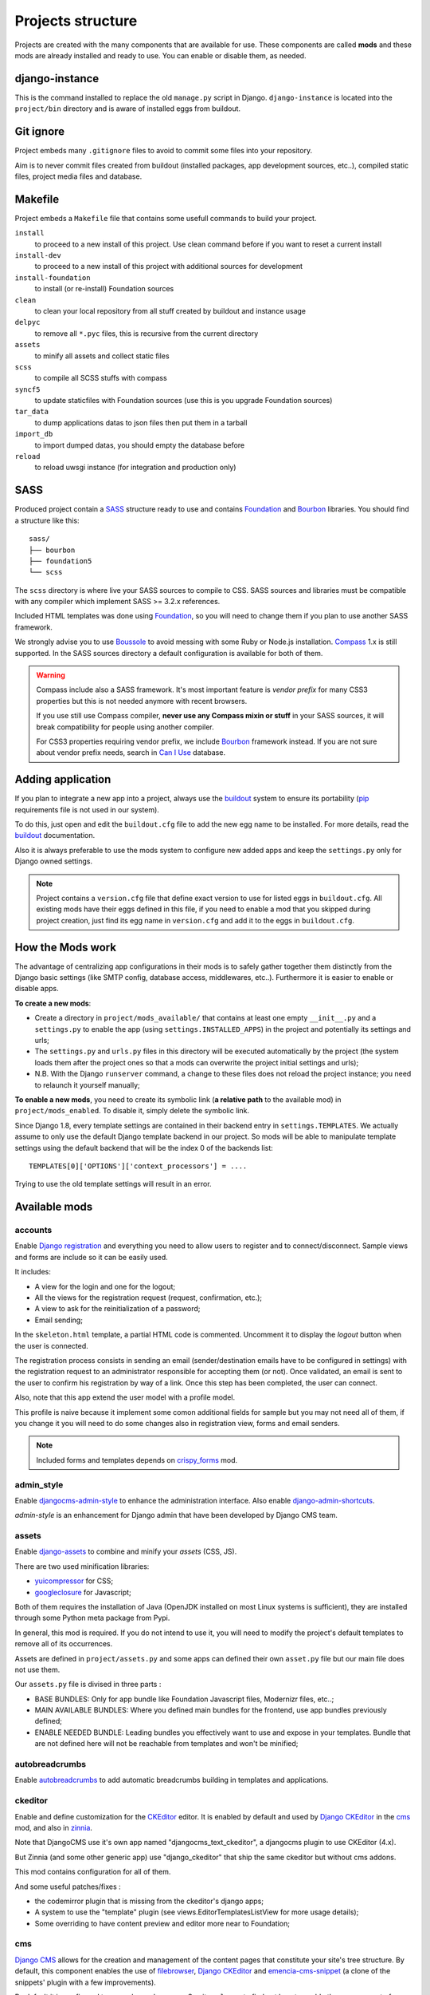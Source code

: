 .. Never edit this file manually, instead edit its template in
   'templates/project_structure.rst' and use 'make grab' to build
   with mods documentations

.. _buildout: http://www.buildout.org/
.. _virtualenv: http://www.virtualenv.org/
.. _pip: http://www.pip-installer.org
.. _Foundation: http://foundation.zurb.com/
.. _Compass: http://compass-style.org/
.. _Boussole: http://boussole.readthedocs.io/
.. _SCSS: http://sass-lang.com/
.. _SASS: http://sass-lang.com/
.. _Bourbon: http://bourbon.io/
.. _CKEditor: http://ckeditor.com/
.. _Django: https://www.djangoproject.com/
.. _Django CKEditor: https://github.com/divio/djangocms-text-ckeditor
.. _Dr Dump: https://github.com/emencia/dr-dump
.. _emencia-recipe-drdump: https://github.com/emencia/emencia-recipe-drdump

==================
Projects structure
==================

Projects are created with the many components that are available for use. These components are called **mods** and these mods are already installed and ready to use. You can enable or disable them, as needed.

django-instance
***************

This is the command installed to replace the old ``manage.py`` script in Django. ``django-instance`` is located into the ``project/bin`` directory and is aware of installed eggs from buildout.

Git ignore
**********

Project embeds many ``.gitignore`` files to avoid to commit some files into your repository.

Aim is to never commit files created from buildout (installed packages, app development sources, etc..), compiled static files, project media files and database.

Makefile
********

Project embeds a ``Makefile`` file that contains some usefull commands to build your project.

``install``
    to proceed to a new install of this project. Use clean command before if you want to reset a current install
``install-dev``
    to proceed to a new install of this project with additional sources for development
``install-foundation``
    to install (or re-install) Foundation sources
``clean``
    to clean your local repository from all stuff created by buildout and instance usage
``delpyc``
    to remove all ``*.pyc`` files, this is recursive from the current directory
``assets``
    to minify all assets and collect static files
``scss``
    to compile all SCSS stuffs with compass
``syncf5``
    to update staticfiles with Foundation sources (use this is you upgrade Foundation sources)
``tar_data``
    to dump applications datas to json files then put them in a tarball
``import_db``
    to import dumped datas, you should empty the database before
``reload``
    to reload uwsgi instance (for integration and production only)

SASS
****

Produced project contain a `SASS`_ structure ready to use and contains `Foundation`_ and `Bourbon`_ libraries. You should find a structure like this: ::

    sass/
    ├── bourbon
    ├── foundation5
    └── scss

The ``scss`` directory is where live your SASS sources to compile to CSS. SASS sources and libraries must be compatible with any compiler which implement SASS >= 3.2.x references.

Included HTML templates was done using `Foundation`_, so you will need to change them if you plan to use another SASS framework.

We strongly advise you to use `Boussole`_ to avoid messing with some Ruby or Node.js installation. `Compass`_ 1.x is still supported. In the SASS sources directory a default configuration is available for both of them.

.. WARNING::
   Compass include also a SASS framework. It's most important feature is *vendor prefix* for many CSS3 properties but this is not needed anymore with recent browsers.

   If you use still use Compass compiler, **never use any Compass mixin or stuff** in your SASS sources, it will break compatibility for people using another compiler.

   For CSS3 properties requiring vendor prefix, we include `Bourbon`_ framework instead. If you are not sure about vendor prefix needs, search in `Can I Use <http://caniuse.com/>`_ database.


Adding application
******************

If you plan to integrate a new app into a project, always use the `buildout`_ system to ensure its portability (`pip`_ requirements file is not used in our system).

To do this, just open and edit the ``buildout.cfg`` file to add the new egg name to be installed. For more details, read the `buildout`_ documentation.

Also it is always preferable to use the mods system to configure new added apps and keep the ``settings.py`` only for Django owned settings.

.. NOTE::
   Project contains a ``version.cfg`` file that define exact version to use for listed eggs in ``buildout.cfg``. All existing mods have their eggs defined in this file, if you need to enable a mod that you skipped during project creation, just find its egg name in ``version.cfg`` and add it to the eggs in ``buildout.cfg``.

How the Mods work
*****************

The advantage of centralizing app configurations in their mods is to safely gather together them distinctly from the Django basic settings (like SMTP config, database access, middlewares, etc..). Furthermore it is easier to enable or disable apps.

**To create a new mods**:

* Create a directory in ``project/mods_available/`` that contains at least one empty ``__init__.py`` and a ``settings.py`` to enable the app (using ``settings.INSTALLED_APPS``) in the project and potentially its settings and urls;
* The ``settings.py`` and ``urls.py`` files in this directory will be executed automatically by the project (the system loads them after the project ones so that a mods can overwrite the project initial settings and urls);
* N.B. With the Django ``runserver`` command, a change to these files does not reload the project instance; you need to relaunch it yourself manually;

**To enable a new mods**, you need to create its symbolic link (**a relative path** to the available mod) in ``project/mods_enabled``. To disable it, simply delete the symbolic link.

Since Django 1.8, every template settings are contained in their backend entry in ``settings.TEMPLATES``. We actually assume to only use the default Django template backend in our project. So mods will be able to manipulate template settings using the default backend that will be the index 0 of the backends list: ::

    TEMPLATES[0]['OPTIONS']['context_processors'] = ....

Trying to use the old template settings will result in an error.

.. _available_mods:

Available mods
**************

accounts
--------

.. _Django reCaptcha: https://github.com/praekelt/django-recaptcha
.. _Django registration: https://github.com/macropin/django-registration

Enable `Django registration`_ and everything you need to allow users to register and to connect/disconnect. Sample views and forms are include so it can be easily used. 

It includes:

* A view for the login and one for the logout;
* All the views for the registration request (request, confirmation, etc.);
* A view to ask for the reinitialization of a password;
* Email sending;

In the ``skeleton.html`` template, a partial HTML code is commented. Uncomment it to display the *logout* button when the user is connected.

The registration process consists in sending an email (sender/destination emails have to be configured in settings) with the registration request to an administrator responsible for accepting them (or not). Once validated, an email is sent to the user to confirm his registration by way of a link. Once this step has been completed, the user can connect.

Also, note that this app extend the user model with a profile model. 

This profile is naive because it implement some comon additional fields for sample but you may not need all of them, if you change it you will need to do some changes also in registration view, forms and email senders.

.. note::
   Included forms and templates depends on `crispy_forms`_ mod.

admin_style
-----------

.. _djangocms-admin-style: https://github.com/divio/djangocms-admin-style
.. _django-admin-shortcuts: https://github.com/alesdotio/django-admin-shortcuts/

Enable `djangocms-admin-style`_ to enhance the administration interface. Also enable `django-admin-shortcuts`_.

*admin-style* is an enhancement for Django admin that have been developed by Django CMS team.

assets
------

.. _django-assets: https://github.com/miracle2k/django-assets/
.. _yuicompressor: http://yui.github.io/yuicompressor/
.. _googleclosure: https://developers.google.com/closure/compiler/

Enable `django-assets`_ to combine and minify your *assets* (CSS, JS).

There are two used minification libraries:

* `yuicompressor`_ for CSS;
* `googleclosure`_ for Javascript;

Both of them requires the installation of Java (OpenJDK installed on most Linux systems is sufficient), they are installed through some Python meta package from Pypi.

In general, this mod is required. If you do not intend to use it, you will need to modify the project's default templates to remove all of its occurrences.

Assets are defined in ``project/assets.py`` and some apps can defined their own ``asset.py`` file but our main file does not use them.

Our ``assets.py`` file is divised in three parts :

* BASE BUNDLES: Only for app bundle like Foundation Javascript files, Modernizr files, etc..;
* MAIN AVAILABLE BUNDLES: Where you defined main bundles for the frontend, use app bundles previously defined;
* ENABLE NEEDED BUNDLE: Leading bundles you effectively want to use and expose in your templates. Bundle that are not defined here will not be reachable from templates and won't be minified;

autobreadcrumbs
---------------

.. _autobreadcrumbs: https://github.com/sveetch/autobreadcrumbs

Enable `autobreadcrumbs`_ to add automatic breadcrumbs building in templates and applications.

ckeditor
--------

Enable and define customization for the `CKEditor`_ editor. It is enabled by default and used by `Django CKEditor`_ in the `cms`_ mod, and also in `zinnia`_.

Note that DjangoCMS use it's own app named "djangocms_text_ckeditor", a djangocms plugin to use CKEditor (4.x).

But Zinnia (and some other generic app) use "django_ckeditor" that ship the same ckeditor but without cms addons.

This mod contains configuration for all of them.

And some useful patches/fixes :

* the codemirror plugin that is missing from the ckeditor's django apps;
* A system to use the "template" plugin (see views.EditorTemplatesListView for more usage details);
* Some overriding to have content preview and editor more near to Foundation;

cms
---

.. _Django CMS: https://www.django-cms.org/
.. _emencia-cms-snippet: https://github.com/emencia/emencia-cms-snippet

`Django CMS`_ allows for the creation and management of the content pages that constitute your site's tree structure. By default, this component enables the use of `filebrowser`_, `Django CKEditor`_ and `emencia-cms-snippet`_ (a clone of the snippets' plugin with a few improvements).

By default it is configured to use only one language. See its ``urls.py`` to find out how to enable the management of multiple languages.

codemirror
----------

.. _Django Codemirror: https://github.com/sveetch/djangocodemirror

Enable `Django Codemirror`_ to apply the editor with syntax highlighting in your forms (or other content).

It is used by the snippet's CMS plugin.

contact_form
------------

A simple contact form that is more of a standard template than a full-blown application. You can modify it according to your requirements in its ``apps/contact_form/`` directory. Its HTML rendering is managed by `crispy_forms`_ based on a customized layout.

.. note::
   Depends on `recaptcha`_ and `crispy_forms`_ mods.

cookie_law
----------

.. _Emencia Cookie Law: https://github.com/emencia/emencia-cookie-law

To comply to the *European Cookie Law*, `Emencia Cookie Law`_ contain a 
simple kit to easily display a banner about the Cookie law.

You can easily style the banner elements using CSS or even override the 
banner template to fit to the project design.

crispy_forms
------------

.. _Foundation: http://foundation.zurb.com/
.. _django-crispy-forms: https://github.com/maraujop/django-crispy-forms
.. _crispy-forms-foundation: https://github.com/sveetch/crispy-forms-foundation

Enable the use of `django-crispy-forms`_ and `crispy-forms-foundation`_. 

**crispy_forms** is used to manage the HTML rendering of the forms in a finer and easier 
fashion than with the simple Django form API. 

**crispy-forms-foundation** is a supplement to implement the rendering with the structure 
(tags, styles, etc.) used in `Foundation`_.

debug_toolbar
-------------

.. _django-debug-toolbar: https://github.com/django-debug-toolbar/django-debug-toolbar/

Add `django-debug-toolbar`_ to your project to insert a tab on all of your project's HTML pages, which will allow you to track the information on each page, such as the template generation path, the  query arguments received, the number of SQL queries submitted, etc.

This component can only be used in a development or integration environment and is always disabled during production.

Note that its use extends the response time of your pages and can provokes some bugs (see the warning at end) so for the time being, this mods is disabled. Enable it locally for your needs but never commit its enabled mod and remember trying to disable it when you have a strange bug.

.. warning::
        Never enable this mod before the first database install or a syncdb, else it will result in errors about some table that don't exist (like "django_site").

emencia_utils
-------------

Group together some common and various utilities from ``project.utils``.

filebrowser
-----------

.. _Django Filebrowser: https://github.com/wardi/django-filebrowser-no-grappelli

Add `Django Filebrowser`_ to your project so you can use a centralized interface to manage the uploaded files to be used with other components (`cms`_, `zinnia`_, etc.).

The version used is a special version called *no grappelli* that can be used outside of the *django-grapelli* environment.

Filebrowser manage files with a nice interface to centralize them and also manage image resizing versions (original, small, medium, etc..), you can edit these versions or add new ones in the settings.

.. note::
        Don't try to use other resizing app like sorl-thumbnails or easy-thumbnails, they will not work with Image fields managed with Filebrowser.

filer
-----

.. _django-filer: https://github.com/stefanfoulis/django-filer

Mod for `django-filer`_ and its DjangoCMS plugin

Only enable it for specific usage because this can be painful to manage files when Filebrowser and django-filer are enabled in the same project.

flatpages
---------

.. _Django flatpages app: https://docs.djangoproject.com/en/1.5/ref/contrib/flatpages/

Enable the use of `Django flatpages app`_ in your project. Once it has been enabled, go 
to the ``urls.py`` in this mod to configure the *map* of the urls to be used.

google_tools
------------

.. _django-google-tools: https://pypi.python.org/pypi/django-google-tools

Add `django-google-tools`_ to your project to manage the tags for *Google Analytics* and *Google Site Verification* from the site administration location.

.. note::
        The project is filled with a custom template ``project/templates/googletools/analytics_code.html`` to use Google Universal Analytics, remove it to return to the old Google Analytics.

icomoon
-------

.. _Django Icomoon: https://github.com/sveetch/django-icomoon

`Django Icomoon`_ help you to manage your webfonts with Icomoon service. It won't work with a webfont not generated on Icomoon site because it depends on a JSON manifest file (you could make it yourself but it's a little bit complicated).

This mod can handle many webfonts if you need, you just have to define them in the mod settings, at least one webfont is required.

Once one or more webfonts are defined, `Django Icomoon`_ can help you to automatically deploy them in your project from downloaded Zip on Icomoon using a command line ``django-instance icomoon_deploy``.

Also when deployed and the webfonts are loaded in your templates, you can visualize every icons from a gallery located at ``/icomoon/``.

logentry
--------

.. _django-logentry-admin: https://github.com/yprez/django-logentry-admin

Enable `django-logentry-admin`_ to browse all admin log entries at contrary to default Django admin behavior that only display the last entries.

pdb
---

.. _pip: http://www.pip-installer.org
.. _Django PDB: https://github.com/tomchristie/django-pdb

Add `Django PDB`_ to your project for more precise debugging with breakpoints. 

N.B. Neither ``django_pdb`` nor ``pdb`` are installed by buildout. You must install 
them manually, for example with `pip`_, in your development environment so you do not 
disrupt the installation of projects being integrated or in production. You must also 
add the required breakpoints yourself.

See the the django-pdb Readme for more usage details.

.. note::
        Make sure to put django_pdb after any conflicting apps in INSTALLED_APPS so 
        that they have priority.
        
        So with the automatic loading system for the mods, you should enable it with a 
        name like "zpdb", to ensure that it is loaded at the end of the loading loop.

porticus
--------

.. _Django Porticus: https://github.com/emencia/porticus
.. _DjangoCMS plugin for Porticus: https://github.com/emencia/cmsplugin-porticus

Add `Django Porticus`_ to your project to manage file galleries.

There is a `DjangoCMS plugin for Porticus`_, it is not enabled by default, you will have to uncomment it in the mod settings.

recaptcha
---------

.. _Service reCaptcha: http://www.google.com/recaptcha

Enable the `Django reCaptcha`_ module to integrate a field of the *captcha* type via the `Service reCaptcha`_. This integration uses a special template and CSS to make it *responsive*.

.. note::
   If you do in fact use this module, go to its mods setting file (or that of your environment) to fill in the public key and the private key to be used to transmit the data required.

   By default, these keys are filled in with a *fake* value and the captcha's form field therefore sends back a silent error (a message is inserted into the form without creating a Python *Exception*).

sendfile
--------

.. _django-sendfile: https://github.com/johnsensible/django-sendfile

Enable `django-sendfile`_ that is somewhat like a helper around the **X-SENDFILE headers**, a technic to process some requests before let them pass to the webserver.

Commonly used to check for permissions rights to download some private files before let the webserver to process the request. So the webapp can execute some code on a request without to carry the file to download (than could be a big issue with some very big files).

`django-sendfile`_ dependancy in the buildout config is commented by default, so first you will need to uncomment its line to install it, before enabling the mod. Then you will need to create the directory to store the protected medias, because if you store them in the common media directory, they will public to everyone.

This directory must be in the project directory, then its name can defined in the ``PROTECTED_MEDIAS_DIRNAME`` mod setting, default is to use ``protected_medias`` and so you should create the ``project/protected_medias`` directory.

**Your webserver need to support this technic**, no matter on a recent nginx as it is allready embeded in, on Apache you will need to install the Apache module XSendfile (it should be availabe on your distribution packages) and enable it in the virtualhost config (or the global one if you want), see the `Apache module documentation <https://tn123.org/mod_xsendfile/>`_ for more details. Then remember to update your virtualhost config with the needed directive, use the Apache config file builded from buildout.

The nginx config template allready embed a rule to manage ``project/protected_medias`` with sendfile, but it is commented by default, so you will need to uncomment it before to launch buildout again to build the nginx config file.

.. note::
        By default, the mod use the django-sendfile's backend for development that is named ``sendfile.backends.development``. For production, you will need to use the right backend for your webserver (like ``sendfile.backends.nginx``).

Finally you will need to implement it in your code as this will require a custom view to download the file, see the `django-sendfile`_  documentation for details about this. But this is almost easy, you just need to use the ``sendfile.sendfile`` method to return the right Response within your view.

site_metas
----------

.. _Django sites app: https://docs.djangoproject.com/en/1.5/ref/contrib/sites/

Enable a module in ``settings.TEMPLATE_CONTEXT_PROCESSORS`` to show a few variables linked to `Django sites app`_ in the context of the project views template.

Common context available variables are:

* ``SITE.name``: Current *Site* entry name;
* ``SITE.domain``: Current *Site* entry domain;
* ``SITE.web_url``: The Current *Site* entry domain prefixed with the http protocol like ``http://mydomain.com``. If HTTPS is enabled 'https' will be used instead of 'http';

Some projects can change this to add some other variables, you can see for them in ``project.utils.context_processors.get_site_metas``.

sitemap
-------

.. _Sitemap framework: https://docs.djangoproject.com/en/1.5/ref/contrib/sitemaps/

This mod use the Django's `Sitemap framework`_ to publish the ``sitemap.xml`` for various apps. The default config contains ressources for DjangoCMS, Zinnia, staticpages, contact form and Porticus but only ressource for DjangoCMS is enabled.

Uncomment ressources or add new app ressources for your needs (see the Django documentation for more details).

slideshows
----------

.. _emencia-django-slideshows: https://github.com/emencia/emencia-django-slideshows

Enable the `emencia-django-slideshows`_ app to manage slide animations (slider, carousel, etc.). This was initially provided for *Foundation Orbit* and *Royal Slider*, but can be used with other libraries if needed.

staticpages
-----------

.. _emencia-django-staticpages: https://github.com/emencia/emencia-django-staticpages

This mod uses `emencia-django-staticpages`_ to use static pages with a direct to template process, it replace the deprecated mod *prototype*.

thumbnails
----------

.. _easy-thumbnails: https://github.com/SmileyChris/easy-thumbnails/

Mod for `easy-thumbnails`_ a library to help for making thumbnails on the fly (or not).

Generally **this is not recommended**, because by default we allready enable Filebrowser that allready ships a `thumbnail system <http://django-filebrowser.readthedocs.org/en/latest/versions.html>`_.

urlsmap
-------

.. _django-urls-map: https://github.com/sveetch/django-urls-map

`django-urls-map`_ is a tiny Django app to embed a simple management command that will display the url map of your project.

xiti
----

.. _Django-xiti: https://github.com/emencia/django-xiti

Mod to define `Django-xiti`_ settings to load Xiti HTML code into templates

Since Xiti usage is not common, this mod is not installed or enabled on default install, you will need to enable it's egg in buildout, enable its mod and finally update ``marketing_tags.html``  to load it.

zinnia
------

.. _Django Blog Zinnia: https://github.com/Fantomas42/django-blog-zinnia

`Django Blog Zinnia`_ allows for the management of a blog in your project. It is well integrated into the `cms`_ component but can also be used independently.



